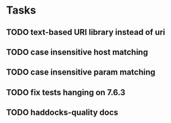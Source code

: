 * Tasks
** TODO text-based URI library instead of uri
** TODO case insensitive host matching
** TODO case insensitive param matching
** TODO fix tests hanging on 7.6.3
** TODO haddocks-quality docs
